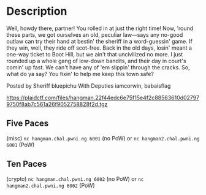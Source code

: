 * Description
[[file:clipboard-20250406T143630.png]]

Well, howdy there, partner! You rolled in at just the right time! Now, 'round these parts, we got
ourselves an old, peculiar law—says any no-good outlaw can try their hand at bestin' the sheriff in
a word-guessin' game. If they win, well, they ride off scot-free. Back in the old days, losin' meant
a one-way ticket to Boot Hill, but we ain't that uncivilized no more. I just rounded up a whole gang
of low-down bandits, and their day in court's comin' up fast. We can't have any of 'em slippin'
through the cracks. So, what do ya say? You fixin' to help me keep this town safe? 

Posted by Sheriff bluepichu
With Deputies iamcorwin, babaisflag

https://plaidctf.com/files/hangman.22f44edc6e75f15e4f2c88563610d027979750f8ab7c561a26f9052758828f2d.tgz


** Five Paces
(misc)
~nc hangman.chal.pwni.ng 6001~ (no PoW) or
~nc hangman2.chal.pwni.ng 6001~ (PoW)

** Ten Paces
(crypto)
~nc hangman.chal.pwni.ng 6002~ (no PoW) or
~nc hangman2.chal.pwni.ng 6002~ (PoW)
